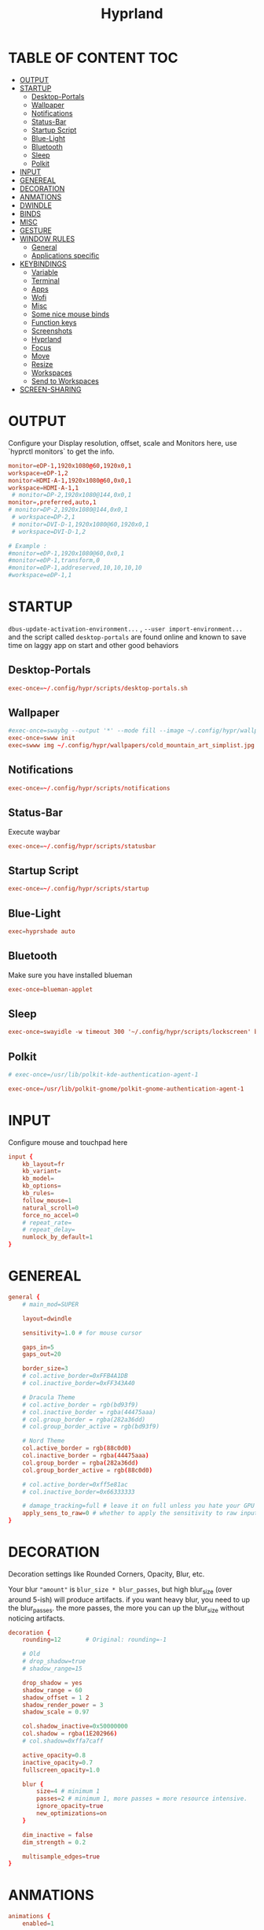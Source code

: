 #+title: Hyprland
#+AUTHOR Corentin ROY (JilkoniX)
#+PROPERTY: header-args :tangle hyprland.conf
#+STARTUP: showeverything

* TABLE OF CONTENT :TOC:
- [[#output][OUTPUT]]
- [[#startup][STARTUP]]
  - [[#desktop-portals][Desktop-Portals]]
  - [[#wallpaper][Wallpaper]]
  - [[#notifications][Notifications]]
  - [[#status-bar][Status-Bar]]
  - [[#startup-script][Startup Script]]
  - [[#blue-light][Blue-Light]]
  - [[#bluetooth][Bluetooth]]
  - [[#sleep][Sleep]]
  - [[#polkit][Polkit]]
- [[#input][INPUT]]
- [[#genereal][GENEREAL]]
- [[#decoration][DECORATION]]
- [[#anmations][ANMATIONS]]
- [[#dwindle][DWINDLE]]
- [[#binds][BINDS]]
- [[#misc][MISC]]
- [[#gesture][GESTURE]]
- [[#window-rules][WINDOW RULES]]
  - [[#general][General]]
  - [[#applications-specific][Applications specific]]
- [[#keybindings][KEYBINDINGS]]
  - [[#variable][Variable]]
  - [[#terminal][Terminal]]
  - [[#apps][Apps]]
  - [[#wofi][Wofi]]
  - [[#misc-1][Misc]]
  - [[#some-nice-mouse-binds][Some nice mouse binds]]
  - [[#function-keys][Function keys]]
  - [[#screenshots][Screenshots]]
  - [[#hyprland][Hyprland]]
  - [[#focus][Focus]]
  - [[#move][Move]]
  - [[#resize][Resize]]
  - [[#workspaces][Workspaces]]
  - [[#send-to-workspaces][Send to Workspaces]]
- [[#screen-sharing][SCREEN-SHARING]]

* OUTPUT
Configure your Display resolution, offset, scale and Monitors here, use `hyprctl monitors` to get the info.
#+begin_src conf
monitor=eDP-1,1920x1080@60,1920x0,1
workspace=eDP-1,2
monitor=HDMI-A-1,1920x1080@60,0x0,1
workspace=HDMI-A-1,1
 # monitor=DP-2,1920x1080@144,0x0,1
monitor=,preferred,auto,1
# monitor=DP-2,1920x1080@144,0x0,1
 # workspace=DP-2,1
 # monitor=DVI-D-1,1920x1080@60,1920x0,1
 # workspace=DVI-D-1,2

# Example :
#monitor=eDP-1,1920x1080@60,0x0,1
#monitor=eDP-1,transform,0
#monitor=eDP-1,addreserved,10,10,10,10
#workspace=eDP-1,1
#+end_src

* STARTUP
=dbus-update-activation-environment...= , =--user import-environment...= and the script called =desktop-portals= are found online and known to save time on laggy app on start and other good behaviors

** Desktop-Portals
#+begin_src conf
exec-once=~/.config/hypr/scripts/desktop-portals.sh
#+end_src

** Wallpaper
#+begin_src conf
#exec-once=swaybg --output '*' --mode fill --image ~/.config/hypr/wallpapers/wallpaper.png &
exec-once=swww init
exec=swww img ~/.config/hypr/wallpapers/cold_mountain_art_simplist.jpg
#+end_src


** Notifications
#+begin_src conf
exec-once=~/.config/hypr/scripts/notifications
#+end_src

** Status-Bar
Execute waybar
#+begin_src conf
exec-once=~/.config/hypr/scripts/statusbar
#+end_src

** Startup Script
#+begin_src conf
exec-once=~/.config/hypr/scripts/startup
#+end_src

** Blue-Light
#+begin_src conf
exec=hyprshade auto
#+end_src

** Bluetooth
Make sure you have installed blueman
#+begin_src conf
exec-once=blueman-applet
#+end_src

** Sleep
#+begin_src conf
exec-once=swayidle -w timeout 300 '~/.config/hypr/scripts/lockscreen' before-sleep '~/.config/hypr/scripts/lockscreen'
#+end_src

** Polkit
#+begin_src conf
# exec-once=/usr/lib/polkit-kde-authentication-agent-1

exec-once=/usr/lib/polkit-gnome/polkit-gnome-authentication-agent-1
#+end_src

* INPUT
Configure mouse and touchpad here
#+begin_src conf
input {
    kb_layout=fr
    kb_variant=
    kb_model=
    kb_options=
    kb_rules=
    follow_mouse=1
    natural_scroll=0
    force_no_accel=0
    # repeat_rate=
    # repeat_delay=
    numlock_by_default=1
}
#+end_src

* GENEREAL
#+begin_src conf
general {
    # main_mod=SUPER

    layout=dwindle

    sensitivity=1.0 # for mouse cursor

    gaps_in=5
    gaps_out=20

    border_size=3
    # col.active_border=0xFFB4A1DB
    # col.inactive_border=0xFF343A40

    # Dracula Theme
    # col.active_border = rgb(bd93f9)
    # col.inactive_border = rgba(44475aaa)
    # col.group_border = rgba(282a36dd)
    # col.group_border_active = rgb(bd93f9)

    # Nord Theme
    col.active_border = rgb(88c0d0)
    col.inactive_border = rgba(44475aaa)
    col.group_border = rgba(282a36dd)
    col.group_border_active = rgb(88c0d0)

    # col.active_border=0xff5e81ac
    # col.inactive_border=0x66333333

    # damage_tracking=full # leave it on full unless you hate your GPU and want to make it suffer
    apply_sens_to_raw=0 # whether to apply the sensitivity to raw input (e.g. used by games where you aim using your mouse)
}
#+end_src

* DECORATION
Decoration settings like Rounded Corners, Opacity, Blur, etc.

Your blur ="amount"= is =blur_size * blur_passes=, but high blur_size (over around 5-ish) will produce artifacts.
if you want heavy blur, you need to up the blur_passes.
the more passes, the more you can up the blur_size without noticing artifacts.

#+begin_src conf
decoration {
    rounding=12       # Original: rounding=-1

    # Old
    # drop_shadow=true
    # shadow_range=15

    drop_shadow = yes
    shadow_range = 60
    shadow_offset = 1 2
    shadow_render_power = 3
    shadow_scale = 0.97

    col.shadow_inactive=0x50000000
    col.shadow = rgba(1E202966)
    # col.shadow=0xffa7caff

    active_opacity=0.8
    inactive_opacity=0.7
    fullscreen_opacity=1.0

    blur {
        size=4 # minimum 1
        passes=2 # minimum 1, more passes = more resource intensive.
        ignore_opacity=true
        new_optimizations=on
    }

    dim_inactive = false
    dim_strength = 0.2

    multisample_edges=true
}
#+end_src


* ANMATIONS
#+begin_src conf
animations {
    enabled=1

    # Old
    # animation=windows,1,8,default,popin 80%
    # animation=fadeOut,1,8,default
    # animation=fadeIn,1,8,default
    # animation=workspaces,1,8,default
    #animation=workspaces,1,6,overshot

    # Old
    # bezier=overshot,0.13,0.99,0.29,1.1
    # animation=windows,1,4,overshot,popin
    # animation=fade,1,10,default
    # animation=workspaces,1,6,overshot,slide
    # animation=border,1,10,default

    bezier=myBezier, 0.05, 0.9, 0.1, 1.05
    bezier=myBezier2, 0.65, 0, 0.35, 1

    bezier=slow,0,0.85,0.3,1
    bezier=overshot,0.7,0.6,0.1,1.1
    bezier=bounce,1,1.6,0.1,0.85
    bezier=slingshot,1,-1,0.15,1.25
    bezier=nice,0,6.9,0.5,-4.20

    animation=windows,1,5,bounce,popin
    animation=border,1,20,default
    animation=fade,1,5,default
    animation=workspaces,1,5,overshot,slide
}
#+end_src

* DWINDLE
#+begin_src conf
dwindle {
    pseudotile=0 # enable pseudotiling on dwindle
    preserve_split=true
}
#+end_src

* BINDS
#+begin_src conf
binds {
  workspace_back_and_forth = true
}
#+end_src

* MISC
#+begin_src conf
misc {
  disable_hyprland_logo=true
  disable_splash_rendering=true
  mouse_move_enables_dpms=true
  vfr=false
}
#+end_src

* GESTURE
#+begin_src conf
gestures {
    workspace_swipe=yes
    workspace_swipe_fingers=3
}
#+end_src

* WINDOW RULES
** General
#+begin_src conf

# Float Necessary Windows
windowrule=float,Wofi
windowrule=float,waypaper
windowrule=float,Tuple
windowrule=float,pavucontrol
windowrule=float,foot-float
windowrule=float,yad|nm-connection-editor|pavucontrolk
windowrule=float,polkit-gnome|kvantummanager|qt5ct
windowrule=float,feh|Viewnior|Gpicview|Gimp|nomacs
windowrule=float,VirtualBox Manager|qemu|Qemu-system-x86_64
windowrule=float,xfce4-appfinder

windowrulev2=float,class:^()$,title:^(Picture in picture)$
windowrulev2=float,class:^(brave)$,title:^(Save File)$
windowrulev2=float,class:^(brave)$,title:^(Open File)$
windowrulev2=float,class:^(brave)$,title:^(Bitwarden)$
windowrulev2=float,class:^(blueman-manager)$
windowrulev2=float,class:^(org.twosheds.iwgtk)$
windowrulev2=float,class:^(blueberry.py)$
windowrulev2=float,class:^(xdg-desktop-portal-gtk)$

windowrule=float,foot-full
windowrule=move 0 0,foot-full
windowrule=size 100% 100%,foot-full

windowrule=float,wlogout
windowrule=move 0 0,wlogout
windowrule=size 100% 100%,wlogout
windowrule=animation slide,wlogout

#windowrule=move 69 420,abc
#windowrule=size 420 69,abc
#windowrule=tile,xyz
#windowrule=pseudo,abc
#windowrule=monitor 0,xyz
#windowrule=workspace 12,abc
#windowrule=opacity 1.0,abc
#windowrule=animation slide left,abc
#windowrule=rounding 10,abc
#+end_src

** Applications specific
#+begin_src conf
windowrule=opacity 0.8 override 0.8,^(Emacs)$
windowrule=opacity 0.8 override 1.0,^(brave)$
windowrulev2=opacity 1.0,fullscreen:1,class:^(Emacs)$
#+end_src

* KEYBINDINGS
** Variable
#+begin_src conf
# $term = ~/.config/hypr/scripts/terminal
$term = terminator
$wifimenu = ~/.config/wofi/wifimenu.sh
$appmenu = ~/.config/hypr/scripts/menu
$menu3 = xfce4-appfinder
$powermenu = ~/.config/hypr/scripts/powermenu
$volume = ~/.config/hypr/scripts/volume
$backlight = ~/.config/hypr/scripts/brightness
$screenshot = ~/.config/hypr/scripts/screenshot
# $lockscreen = ~/.config/hypr/scripts/lockscreen
$lockscreen = ~/.config/hypr/scripts/suspend
$wlogout = ~/.config/hypr/scripts/wlogout
$colorpicker = ~/.config/hypr/scripts/colorpicker
#$files = nemo
$files = files
$editor = emacsclient -c -n -a 'emacs'
$browser = brave
#+end_src

** Terminal
#+begin_src conf
bind=SUPER,Return,exec,$term
bind=SUPERSHIFT,Return,exec,$term
bind=SUPERALT,Return,exec,$term -f
#+end_src

** Apps
#+begin_src conf
bind=SUPERSHIFT,F,exec,$files
bind=SUPERSHIFT,E,exec,$editor
bind=SUPERSHIFT,W,exec,$browser
#+end_src

** Wofi
#+begin_src conf
bind=ALT,F1,exec,$wifimenu
bind=SUPER,D,exec,$appmenu
bind=SUPER,X,exec,$powermenu
#+end_src

** Misc
#+begin_src conf
bind=SUPER,N,exec,nm-connection-editor
bind=SUPER,P,exec,$colorpicker
# bind=SUPER,X,exec,$wlogout
bind=CTRLALT,L,exec,$lockscreen
#+end_src

** Some nice mouse binds
#+begin_src conf
bindm=SUPER,mouse:272,movewindow
bindm=SUPER,mouse:273,resizewindow
#+end_src

** Function keys
#+begin_src conf
bind=,XF86MonBrightnessUp,exec,$backlight --inc
bind=,XF86MonBrightnessDown,exec,$backlight --dec
bind=,XF86AudioRaiseVolume,exec,$volume --inc
bind=,XF86AudioLowerVolume,exec,$volume --dec
bind=,XF86AudioMute,exec,$volume --toggle
bind=,XF86AudioMicMute,exec,$volume --toggle-mic
bind=,XF86AudioNext,exec,mpc next
bind=,XF86AudioPrev,exec,mpc prev
bind=,XF86AudioPlay,exec,mpc toggle
bind=,XF86AudioStop,exec,mpc stop
#+end_src

** Screenshots
#+begin_src conf
bind=,Print,exec,$screenshot --now
bind=SUPER,Print,exec,$screenshot --in5
bind=SHIFT,Print,exec,$screenshot --in10
bind=CTRL,Print,exec,$screenshot --win
bind=SUPERCTRL,Print,exec,$screenshot --area
#+end_src

** Hyprland
#+begin_src conf
bind=SUPER,Q,killactive,
bind=CTRLALT,Delete,exit,
bind=SUPER,F,fullscreen,
bind=SUPER,Space,togglefloating,
bind=SUPERSHIFT,Space,togglesplit,
bind=SUPER,S,pseudo,
#+end_src

** Focus
#+begin_src conf
bind=SUPER,H,movefocus,l
bind=SUPER,L,movefocus,r
bind=SUPER,K,movefocus,u
bind=SUPER,J,movefocus,d
#+end_src

** Move
#+begin_src conf
bind=SUPERSHIFT,H,movewindow,l
bind=SUPERSHIFT,L,movewindow,r
bind=SUPERSHIFT,K,movewindow,u
bind=SUPERSHIFT,J,movewindow,d
#+end_src

** Resize
#+begin_src conf
bind=SUPERCTRL,H,resizeactive,-20 0
bind=SUPERCTRL,L,resizeactive,20 0
bind=SUPERCTRL,K,resizeactive,0 -20
bind=SUPERCTRL,J,resizeactive,0 20
#+end_src

** Workspaces
#+begin_src conf
bind=SUPER,Z,workspace,1
bind=SUPER,E,workspace,2
bind=SUPER,R,workspace,3
bind=SUPER,T,workspace,4
bind=SUPER,Y,workspace,5
bind=SUPER,7,workspace,6
bind=SUPER,8,workspace,7
bind=SUPER,9,workspace,8
#+end_src

** Send to Workspaces
#+begin_src conf
bind=ALT,Z,movetoworkspace,1
bind=ALT,E,movetoworkspace,2
bind=ALT,R,movetoworkspace,3
bind=ALT,T,movetoworkspace,4
bind=ALT,Y,movetoworkspace,5
bind=ALT,7,movetoworkspace,6
bind=ALT,8,movetoworkspace,7
bind=ALT,9,movetoworkspace,8

bind=SUPER,mouse_down,workspace,e+1
bind=SUPER,mouse_up,workspace,e-1
#+end_src


* SCREEN-SHARING
#+begin_src conf
# For screen sharing
exec-once=dbus-update-activation-environment --systemd WAYLAND_DISPLAY XDG_CURRENT_DESKTOP
exec-once=systemctl --user import-environment WAYLAND_DISPLAY XDG_CURRENT_DESKTOP
#+end_src
